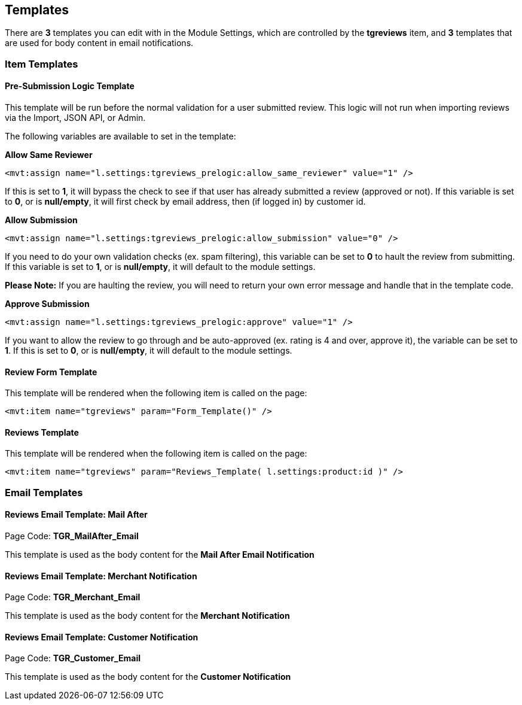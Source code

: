 <<<

[[_templates]]
== Templates

There are *3* templates you can edit with in the Module Settings, which are controlled by the *tgreviews* item, and *3* templates that are used for body content in email notifications.

[[__itemTemplates]]
=== Item Templates

[[___presubmissionLogic]]
==== Pre-Submission Logic Template

This template will be run before the normal validation for a user submitted review. This logic will not run when importing reviews via the Import, JSON API, or Admin.

The following variables are available to set in the template:

*Allow Same Reviewer*

[source,xml]
----
<mvt:assign name="l.settings:tgreviews_prelogic:allow_same_reviewer" value="1" />
----

If this is set to *1*, it will bypass the check to see if that user has already submitted a review (approved or not). If this variable is set to *0*, or is *null/empty*, it will first check by email address, then (if logged in) by customer id.

*Allow Submission*

[source,xml]
----
<mvt:assign name="l.settings:tgreviews_prelogic:allow_submission" value="0" />
----

If you need to do your own validation checks (ex. spam filtering), this variable can be set to *0* to hault the review from submitting. If this variable is set to *1*, or is *null/empty*, it will default to the module settings.

*Please Note:* If you are haulting the review, you will need to return your own error message and handle that in the template code.

*Approve Submission*

[source,xml]
----
<mvt:assign name="l.settings:tgreviews_prelogic:approve" value="1" />
----

If you want to allow the review to go through and be auto-approved (ex. rating is 4 and over, approve it), the variable can be set to *1*. If this is set to *0*, or is *null/empty*, it will default to the module settings.

<<<

[[___reviewFormTemplate]]
==== Review Form Template

This template will be rendered when the following item is called on the page:

[source,xml]
----
<mvt:item name="tgreviews" param="Form_Template()" />
----

[[___reviewsTemplate]]
==== Reviews Template

This template will be rendered when the following item is called on the page:

[source,xml]
----
<mvt:item name="tgreviews" param="Reviews_Template( l.settings:product:id )" />
----

<<<

[[__emailTemplates]]
=== Email Templates

[[___mailAfterEmailTemplate]]
==== Reviews Email Template: Mail After

Page Code: *TGR_MailAfter_Email*

This template is used as the body content for the *Mail After Email Notification*

[[___merchantNotificationEmailTemplate]]
==== Reviews Email Template: Merchant Notification

Page Code: *TGR_Merchant_Email*

This template is used as the body content for the *Merchant Notification*

[[___customerNotificationEmailTemplate]]
==== Reviews Email Template: Customer Notification

Page Code: *TGR_Customer_Email*

This template is used as the body content for the *Customer Notification*

